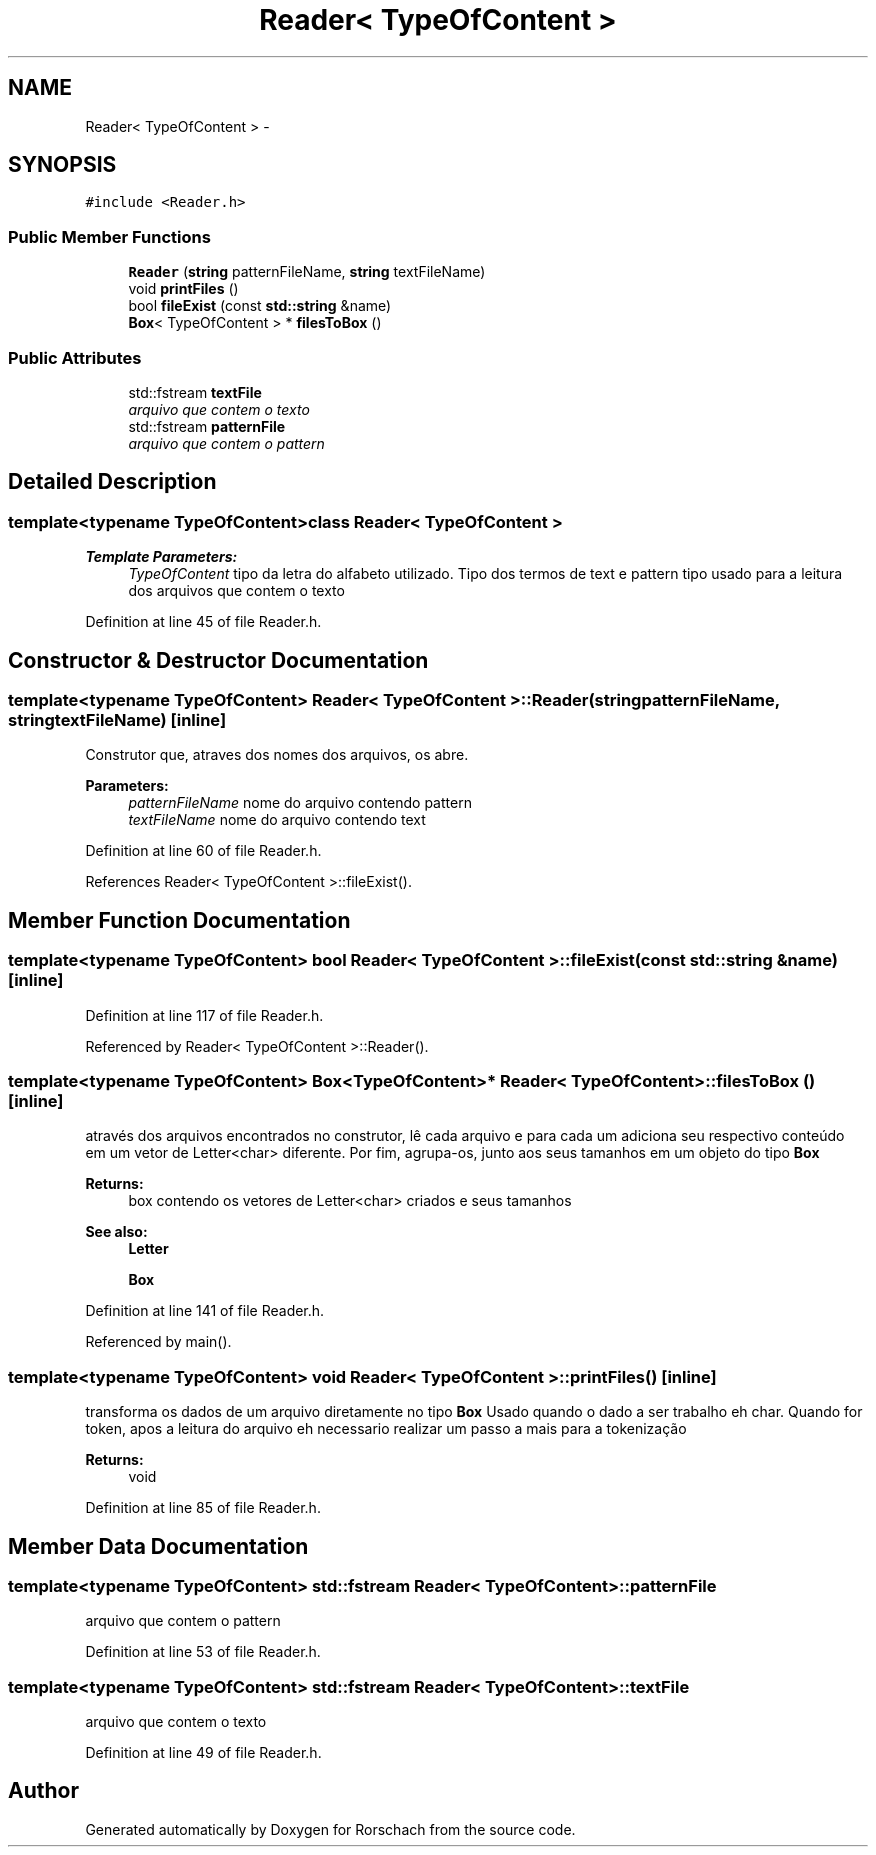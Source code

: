 .TH "Reader< TypeOfContent >" 3 "Thu Dec 4 2014" "Rorschach" \" -*- nroff -*-
.ad l
.nh
.SH NAME
Reader< TypeOfContent > \- 
.SH SYNOPSIS
.br
.PP
.PP
\fC#include <Reader\&.h>\fP
.SS "Public Member Functions"

.in +1c
.ti -1c
.RI "\fBReader\fP (\fBstring\fP patternFileName, \fBstring\fP textFileName)"
.br
.ti -1c
.RI "void \fBprintFiles\fP ()"
.br
.ti -1c
.RI "bool \fBfileExist\fP (const \fBstd::string\fP &name)"
.br
.ti -1c
.RI "\fBBox\fP< TypeOfContent > * \fBfilesToBox\fP ()"
.br
.in -1c
.SS "Public Attributes"

.in +1c
.ti -1c
.RI "std::fstream \fBtextFile\fP"
.br
.RI "\fIarquivo que contem o texto \fP"
.ti -1c
.RI "std::fstream \fBpatternFile\fP"
.br
.RI "\fIarquivo que contem o pattern \fP"
.in -1c
.SH "Detailed Description"
.PP 

.SS "template<typename TypeOfContent>class Reader< TypeOfContent >"

.PP
\fBTemplate Parameters:\fP
.RS 4
\fITypeOfContent\fP tipo da letra do alfabeto utilizado\&. Tipo dos termos de text e pattern tipo usado para a leitura dos arquivos que contem o texto 
.RE
.PP

.PP
Definition at line 45 of file Reader\&.h\&.
.SH "Constructor & Destructor Documentation"
.PP 
.SS "template<typename TypeOfContent> \fBReader\fP< TypeOfContent >::\fBReader\fP (\fBstring\fPpatternFileName, \fBstring\fPtextFileName)\fC [inline]\fP"
Construtor que, atraves dos nomes dos arquivos, os abre\&. 
.PP
\fBParameters:\fP
.RS 4
\fIpatternFileName\fP nome do arquivo contendo pattern 
.br
\fItextFileName\fP nome do arquivo contendo text 
.RE
.PP

.PP
Definition at line 60 of file Reader\&.h\&.
.PP
References Reader< TypeOfContent >::fileExist()\&.
.SH "Member Function Documentation"
.PP 
.SS "template<typename TypeOfContent> bool \fBReader\fP< TypeOfContent >::fileExist (const \fBstd::string\fP &name)\fC [inline]\fP"

.PP
Definition at line 117 of file Reader\&.h\&.
.PP
Referenced by Reader< TypeOfContent >::Reader()\&.
.SS "template<typename TypeOfContent> \fBBox\fP<TypeOfContent>* \fBReader\fP< TypeOfContent >::filesToBox ()\fC [inline]\fP"
através dos arquivos encontrados no construtor, lê cada arquivo e para cada um adiciona seu respectivo conteúdo em um vetor de Letter<char> diferente\&. Por fim, agrupa-os, junto aos seus tamanhos em um objeto do tipo \fBBox\fP 
.PP
\fBReturns:\fP
.RS 4
box contendo os vetores de Letter<char> criados e seus tamanhos 
.RE
.PP
\fBSee also:\fP
.RS 4
\fBLetter\fP 
.PP
\fBBox\fP 
.RE
.PP

.PP
Definition at line 141 of file Reader\&.h\&.
.PP
Referenced by main()\&.
.SS "template<typename TypeOfContent> void \fBReader\fP< TypeOfContent >::printFiles ()\fC [inline]\fP"
transforma os dados de um arquivo diretamente no tipo \fBBox\fP Usado quando o dado a ser trabalho eh char\&. Quando for token, apos a leitura do arquivo eh necessario realizar um passo a mais para a tokenização 
.PP
\fBReturns:\fP
.RS 4
void 
.RE
.PP

.PP
Definition at line 85 of file Reader\&.h\&.
.SH "Member Data Documentation"
.PP 
.SS "template<typename TypeOfContent> std::fstream \fBReader\fP< TypeOfContent >::patternFile"

.PP
arquivo que contem o pattern 
.PP
Definition at line 53 of file Reader\&.h\&.
.SS "template<typename TypeOfContent> std::fstream \fBReader\fP< TypeOfContent >::textFile"

.PP
arquivo que contem o texto 
.PP
Definition at line 49 of file Reader\&.h\&.

.SH "Author"
.PP 
Generated automatically by Doxygen for Rorschach from the source code\&.
